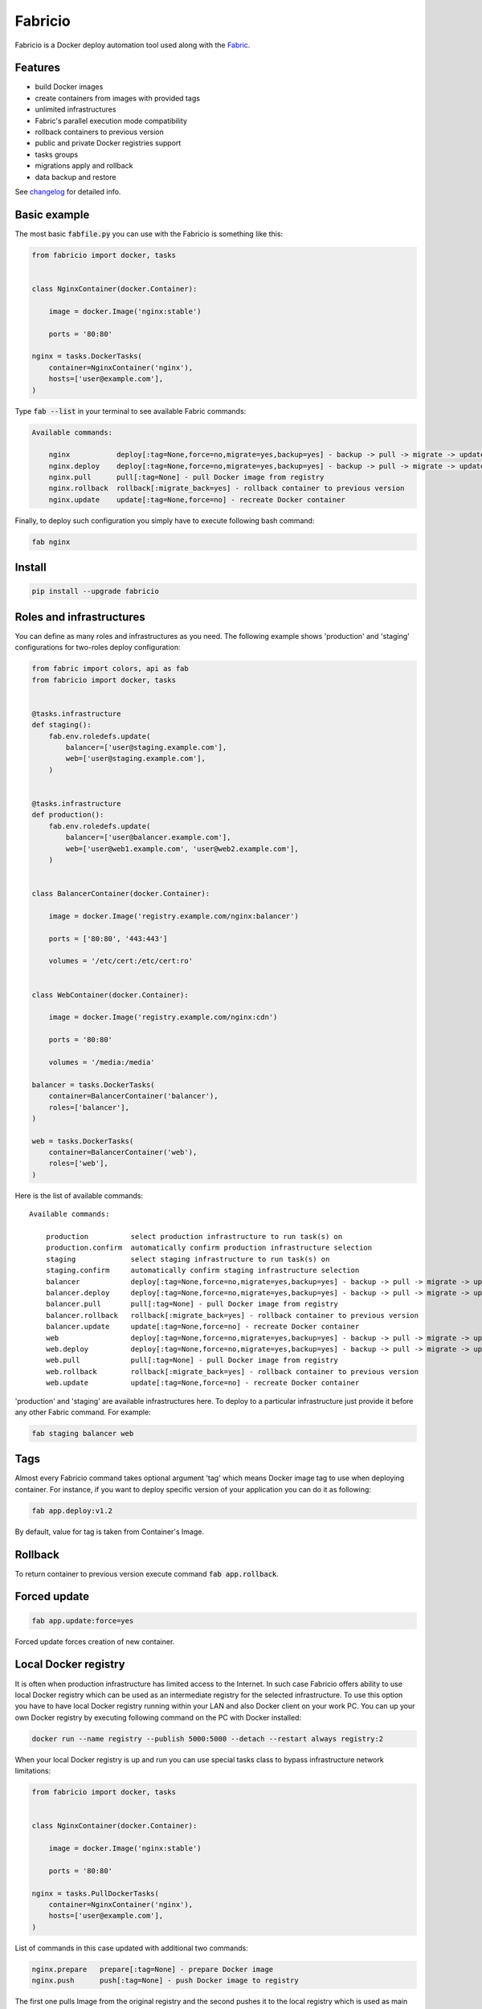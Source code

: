 ========
Fabricio
========

Fabricio is a Docker deploy automation tool used along with the `Fabric`_.

.. _Fabric: http://www.fabfile.org

.. image:: https://travis-ci.org/renskiy/fabricio.svg?branch=master
    :target: https://travis-ci.org/renskiy/fabricio
.. image:: https://coveralls.io/repos/github/renskiy/fabricio/badge.svg?branch=master
    :target: https://coveralls.io/github/renskiy/fabricio?branch=master

Features
========

- build Docker images
- create containers from images with provided tags
- unlimited infrastructures
- Fabric's parallel execution mode compatibility
- rollback containers to previous version
- public and private Docker registries support
- tasks groups
- migrations apply and rollback
- data backup and restore

See changelog_ for detailed info.

.. _changelog: changelog.rst

Basic example
=============

The most basic :code:`fabfile.py` you can use with the Fabricio is something like this:

.. code:: python

    from fabricio import docker, tasks
    
    
    class NginxContainer(docker.Container):
    
        image = docker.Image('nginx:stable')
        
        ports = '80:80'
    
    nginx = tasks.DockerTasks(
        container=NginxContainer('nginx'),
        hosts=['user@example.com'],
    )
    
Type :code:`fab --list` in your terminal to see available Fabric commands:

.. code::

    Available commands:

        nginx           deploy[:tag=None,force=no,migrate=yes,backup=yes] - backup -> pull -> migrate -> update
        nginx.deploy    deploy[:tag=None,force=no,migrate=yes,backup=yes] - backup -> pull -> migrate -> update
        nginx.pull      pull[:tag=None] - pull Docker image from registry
        nginx.rollback  rollback[:migrate_back=yes] - rollback container to previous version
        nginx.update    update[:tag=None,force=no] - recreate Docker container

Finally, to deploy such configuration you simply have to execute following bash command:

.. code:: bash

    fab nginx

Install
=======

.. code:: bash

    pip install --upgrade fabricio

Roles and infrastructures
=========================

You can define as many roles and infrastructures as you need. The following example shows 'production' and 'staging' configurations for two-roles deploy configuration:

.. code:: python

    from fabric import colors, api as fab
    from fabricio import docker, tasks
    
    
    @tasks.infrastructure
    def staging():
        fab.env.roledefs.update(
            balancer=['user@staging.example.com'],
            web=['user@staging.example.com'],
        )
    
    
    @tasks.infrastructure
    def production():
        fab.env.roledefs.update(
            balancer=['user@balancer.example.com'],
            web=['user@web1.example.com', 'user@web2.example.com'],
        )
    
    
    class BalancerContainer(docker.Container):
    
        image = docker.Image('registry.example.com/nginx:balancer')
    
        ports = ['80:80', '443:443']
    
        volumes = '/etc/cert:/etc/cert:ro'
    
    
    class WebContainer(docker.Container):
    
        image = docker.Image('registry.example.com/nginx:cdn')
    
        ports = '80:80'
    
        volumes = '/media:/media'
    
    balancer = tasks.DockerTasks(
        container=BalancerContainer('balancer'),
        roles=['balancer'],
    )
    
    web = tasks.DockerTasks(
        container=BalancerContainer('web'),
        roles=['web'],
    )

Here is the list of available commands:

::

    Available commands:

        production          select production infrastructure to run task(s) on
        production.confirm  automatically confirm production infrastructure selection
        staging             select staging infrastructure to run task(s) on
        staging.confirm     automatically confirm staging infrastructure selection
        balancer            deploy[:tag=None,force=no,migrate=yes,backup=yes] - backup -> pull -> migrate -> update
        balancer.deploy     deploy[:tag=None,force=no,migrate=yes,backup=yes] - backup -> pull -> migrate -> update
        balancer.pull       pull[:tag=None] - pull Docker image from registry
        balancer.rollback   rollback[:migrate_back=yes] - rollback container to previous version
        balancer.update     update[:tag=None,force=no] - recreate Docker container
        web                 deploy[:tag=None,force=no,migrate=yes,backup=yes] - backup -> pull -> migrate -> update
        web.deploy          deploy[:tag=None,force=no,migrate=yes,backup=yes] - backup -> pull -> migrate -> update
        web.pull            pull[:tag=None] - pull Docker image from registry
        web.rollback        rollback[:migrate_back=yes] - rollback container to previous version
        web.update          update[:tag=None,force=no] - recreate Docker container
        
'production' and 'staging' are available infrastructures here. To deploy to a particular infrastructure just provide it before any other Fabric command. For example:

.. code:: bash

    fab staging balancer web

Tags
====

Almost every Fabricio command takes optional argument 'tag' which means Docker image tag to use when deploying container. For instance, if you want to deploy specific version of your application you can do it as following:

.. code:: bash

    fab app.deploy:v1.2

By default, value for tag is taken from Container's Image.

Rollback
========

To return container to previous version execute command :code:`fab app.rollback`.

Forced update
=============

.. code:: bash

    fab app.update:force=yes
    
Forced update forces creation of new container.

Local Docker registry
=====================

It is often when production infrastructure has limited access to the Internet. In such case Fabricio offers ability to use local Docker registry which can be used as an intermediate registry for the selected infrastructure. To use this option you have to have local Docker registry running within your LAN and also Docker client on your work PC. You can up your own Docker registry by executing following command on the PC with Docker installed:

.. code:: bash

    docker run --name registry --publish 5000:5000 --detach --restart always registry:2

When your local Docker registry is up and run you can use special tasks class to bypass infrastructure network limitations:

.. code:: python

    from fabricio import docker, tasks
    
    
    class NginxContainer(docker.Container):
    
        image = docker.Image('nginx:stable')
    
        ports = '80:80'
    
    nginx = tasks.PullDockerTasks(
        container=NginxContainer('nginx'),
        hosts=['user@example.com'],
    )

List of commands in this case updated with additional two commands:

.. code::

    nginx.prepare   prepare[:tag=None] - prepare Docker image
    nginx.push      push[:tag=None] - push Docker image to registry
    
The first one pulls Image from the original registry and the second pushes it to the local registry which is used as main registry for all configuration's infrastructures.

Building Docker images
======================

Using local Docker registry you can also build Docker images from local sources. This example shows how this can be set up:

.. code:: python

    from fabricio import docker, tasks
    
    
    class AppContainer(docker.Container):
    
        image = docker.Image('app')
    
    app = tasks.BuildDockerTasks(
        container=AppContainer('app'),
        hosts=['user@example.com'],
        build_path='src',
    )

Commands list for :code:`BuildDockerTasks` is same as for :code:`PullDockerTasks`. The only difference is that 'prepare' builds image instead of pulling it from the original registry.
